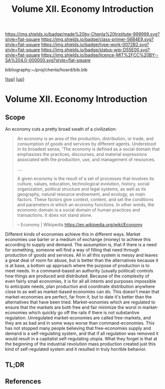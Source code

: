 #   -*- mode: org; fill-column: 60 -*-

#+TITLE: Volume XII. Economy Introduction
#+STARTUP: showall
#+TOC: headlines 4
#+PROPERTY: filename

[[https://img.shields.io/badge/made%20by-Chenla%20Institute-999999.svg?style=flat-square]] 
[[https://img.shields.io/badge/class-primer-56B4E9.svg?style=flat-square]]
[[https://img.shields.io/badge/type-work-0072B2.svg?style=flat-square]]
[[https://img.shields.io/badge/status-wip-D55E00.svg?style=flat-square]]
[[https://img.shields.io/badge/licence-MIT%2FCC%20BY--SA%204.0-000000.svg?style=flat-square]]

bibliography:~/proj/chenla/hoard/bib.bib

[[[../index.org][top]]] [[[./index.org][up]]]

* Volume XII. Economy Introduction
:PROPERTIES:
:CUSTOM_ID:
:Name:     /home/deerpig/proj/chenla/warp/12/intro.org
:Created:  2018-04-29T17:21@Prek Leap (11.642600N-104.919210W)
:ID:       f79d80a5-4060-4e2a-b60a-fcc7e90a55e7
:VER:      578269330.325224032
:GEO:      48P-491193-1287029-15
:BXID:     proj:BVD2-8622
:Class:    primer
:Type:     work
:Status:   wip
:Licence:  MIT/CC BY-SA 4.0
:END:

** Scope

An economy cuts a pretty broad swath of a civilization:

#+begin_quote
An economy is an area of the production, distribution, or trade, and
consumption of goods and services by different agents. Understood in
its broadest sense, 'The economy is defined as a social domain that
emphasizes the practices, discourses, and material expressions
associated with the production, use, and management of resources.

....

A given economy is the result of a set of processes that involves its
culture, values, education, technological evolution, history, social
organization, political structure and legal systems, as well as its
geography, natural resource endowment, and ecology, as main
factors. These factors give context, content, and set the conditions
and parameters in which an economy functions. In other words, the
economic domain is a social domain of human practices and
transactions. It does not stand alone.

-- Economy | Wikipedia
   https://en.wikipedia.org/wiki/Economy
#+end_quote

Different kinds of economies achieve this in different ways.  Market
economies use barter or a medium of exchange (money) to achieve this
according to supply and demand.  The assumption is, that if there is a
need for something, someone will find a way of filling that need
through production of goods and services.  All in all this system is
messy and leaves a great deal of room for abuse, but is better than
the alternatives because it is at base, a bottom up approach where the
purpose of production is to meet needs.  In a command-based an
authority (usually political) controls how things are produced and
distributed.  Because of the complexity of even fairly small
economies, it is for all all intents and purposes impossible to
anticipate needs, plan production and coordinate distribution anywhere
close to as well as market-based economies can do.  This doesn't mean
that market-economies are perfect, far from it, but to date it's
better than the alternatives that have been tried.  Market-eonomies
which are regulated to ensure that the markets are both free and fair
minimize the worst in market-economies which quickly go off the rails
if there is not substantive regulation.  Unregulated market-economies
are called free-markets, and they are as bad and in some ways worse
than command-economies.  This has not stopped many people believing
that free-economies supply and demand is a self-regulating system, and
that if all regulation was removed it would result in a capitalist
self-regulating utopia.  What they forget is that at the beginning of
the industrial revolution mass production created just this kind of
self-regulated system and it resulted in truly horrible behavior.





** TL;DR




** References

